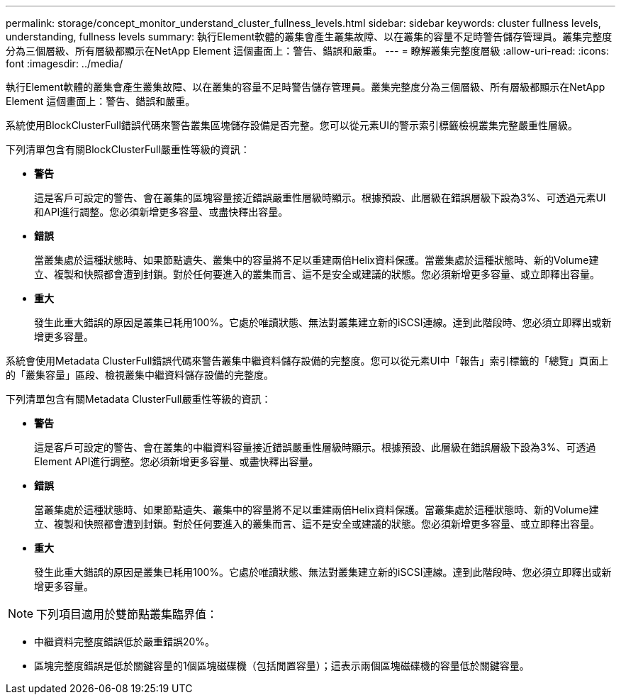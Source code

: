 ---
permalink: storage/concept_monitor_understand_cluster_fullness_levels.html 
sidebar: sidebar 
keywords: cluster fullness levels, understanding, fullness levels 
summary: 執行Element軟體的叢集會產生叢集故障、以在叢集的容量不足時警告儲存管理員。叢集完整度分為三個層級、所有層級都顯示在NetApp Element 這個畫面上：警告、錯誤和嚴重。 
---
= 瞭解叢集完整度層級
:allow-uri-read: 
:icons: font
:imagesdir: ../media/


[role="lead"]
執行Element軟體的叢集會產生叢集故障、以在叢集的容量不足時警告儲存管理員。叢集完整度分為三個層級、所有層級都顯示在NetApp Element 這個畫面上：警告、錯誤和嚴重。

系統使用BlockClusterFull錯誤代碼來警告叢集區塊儲存設備是否完整。您可以從元素UI的警示索引標籤檢視叢集完整嚴重性層級。

下列清單包含有關BlockClusterFull嚴重性等級的資訊：

* *警告*
+
這是客戶可設定的警告、會在叢集的區塊容量接近錯誤嚴重性層級時顯示。根據預設、此層級在錯誤層級下設為3%、可透過元素UI和API進行調整。您必須新增更多容量、或盡快釋出容量。

* *錯誤*
+
當叢集處於這種狀態時、如果節點遺失、叢集中的容量將不足以重建兩倍Helix資料保護。當叢集處於這種狀態時、新的Volume建立、複製和快照都會遭到封鎖。對於任何要進入的叢集而言、這不是安全或建議的狀態。您必須新增更多容量、或立即釋出容量。

* *重大*
+
發生此重大錯誤的原因是叢集已耗用100%。它處於唯讀狀態、無法對叢集建立新的iSCSI連線。達到此階段時、您必須立即釋出或新增更多容量。



系統會使用Metadata ClusterFull錯誤代碼來警告叢集中繼資料儲存設備的完整度。您可以從元素UI中「報告」索引標籤的「總覽」頁面上的「叢集容量」區段、檢視叢集中繼資料儲存設備的完整度。

下列清單包含有關Metadata ClusterFull嚴重性等級的資訊：

* *警告*
+
這是客戶可設定的警告、會在叢集的中繼資料容量接近錯誤嚴重性層級時顯示。根據預設、此層級在錯誤層級下設為3%、可透過Element API進行調整。您必須新增更多容量、或盡快釋出容量。

* *錯誤*
+
當叢集處於這種狀態時、如果節點遺失、叢集中的容量將不足以重建兩倍Helix資料保護。當叢集處於這種狀態時、新的Volume建立、複製和快照都會遭到封鎖。對於任何要進入的叢集而言、這不是安全或建議的狀態。您必須新增更多容量、或立即釋出容量。

* *重大*
+
發生此重大錯誤的原因是叢集已耗用100%。它處於唯讀狀態、無法對叢集建立新的iSCSI連線。達到此階段時、您必須立即釋出或新增更多容量。




NOTE: 下列項目適用於雙節點叢集臨界值：

* 中繼資料完整度錯誤低於嚴重錯誤20%。
* 區塊完整度錯誤是低於關鍵容量的1個區塊磁碟機（包括閒置容量）；這表示兩個區塊磁碟機的容量低於關鍵容量。

